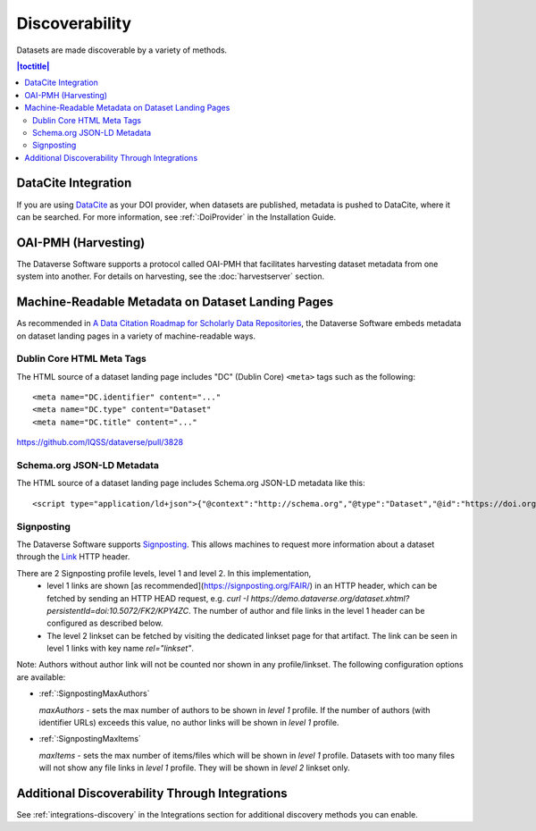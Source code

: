 Discoverability
===============

Datasets are made discoverable by a variety of methods.

.. contents:: |toctitle|
  :local:

DataCite Integration
--------------------

If you are using `DataCite <https://datacite.org>`_ as your DOI provider, when datasets are published, metadata is pushed to DataCite, where it can be searched. For more information, see :ref:`:DoiProvider` in the Installation Guide.

OAI-PMH (Harvesting)
--------------------

The Dataverse Software supports a protocol called OAI-PMH that facilitates harvesting dataset metadata from one system into another. For details on harvesting, see the :doc:`harvestserver` section.

Machine-Readable Metadata on Dataset Landing Pages
--------------------------------------------------

As recommended in `A Data Citation Roadmap for Scholarly Data Repositories <https://doi.org/10.1101/097196>`_, the Dataverse Software embeds metadata on dataset landing pages in a variety of machine-readable ways. 

Dublin Core HTML Meta Tags
++++++++++++++++++++++++++

The HTML source of a dataset landing page includes "DC" (Dublin Core) ``<meta>`` tags such as the following::

        <meta name="DC.identifier" content="..."
        <meta name="DC.type" content="Dataset"
        <meta name="DC.title" content="..."

https://github.com/IQSS/dataverse/pull/3828

Schema.org JSON-LD Metadata
+++++++++++++++++++++++++++

The HTML source of a dataset landing page includes Schema.org JSON-LD metadata like this::


        <script type="application/ld+json">{"@context":"http://schema.org","@type":"Dataset","@id":"https://doi.org/...


.. _:SignPosting:

Signposting
+++++++++++

The Dataverse Software supports `Signposting <https://signposting.org>`_. This allows machines to request more information about a dataset through the `Link <https://tools.ietf.org/html/rfc5988>`_ HTTP header.

There are 2 Signposting profile levels, level 1 and level 2. In this implementation, 
 * level 1 links are shown [as recommended](https://signposting.org/FAIR/) in an
   HTTP header, which can be fetched by sending an HTTP HEAD request, e.g. `curl -I https://demo.dataverse.org/dataset.xhtml?persistentId=doi:10.5072/FK2/KPY4ZC`.
   The number of author and file links in the level 1 header can be configured as described below. 
 * The level 2 linkset can be fetched by visiting the dedicated linkset page for 
   that artifact. The link can be seen in level 1 links with key name `rel="linkset"`.

Note: Authors without author link will not be counted nor shown in any profile/linkset. 
The following configuration options are available:

- :ref:`:SignpostingMaxAuthors`

  `maxAuthors` - sets the max number of authors to be shown in `level 1` profile. 
  If the number of authors (with identifier URLs) exceeds this value, no author links will be shown in `level 1` profile.

- :ref:`:SignpostingMaxItems`

  `maxItems` - sets the max number of items/files which will be shown in `level 1` profile. Datasets with 
  too many files will not show any file links in `level 1` profile. They will be shown in `level 2` linkset only. 

Additional Discoverability Through Integrations
-----------------------------------------------

See :ref:`integrations-discovery` in the Integrations section for additional discovery methods you can enable.
